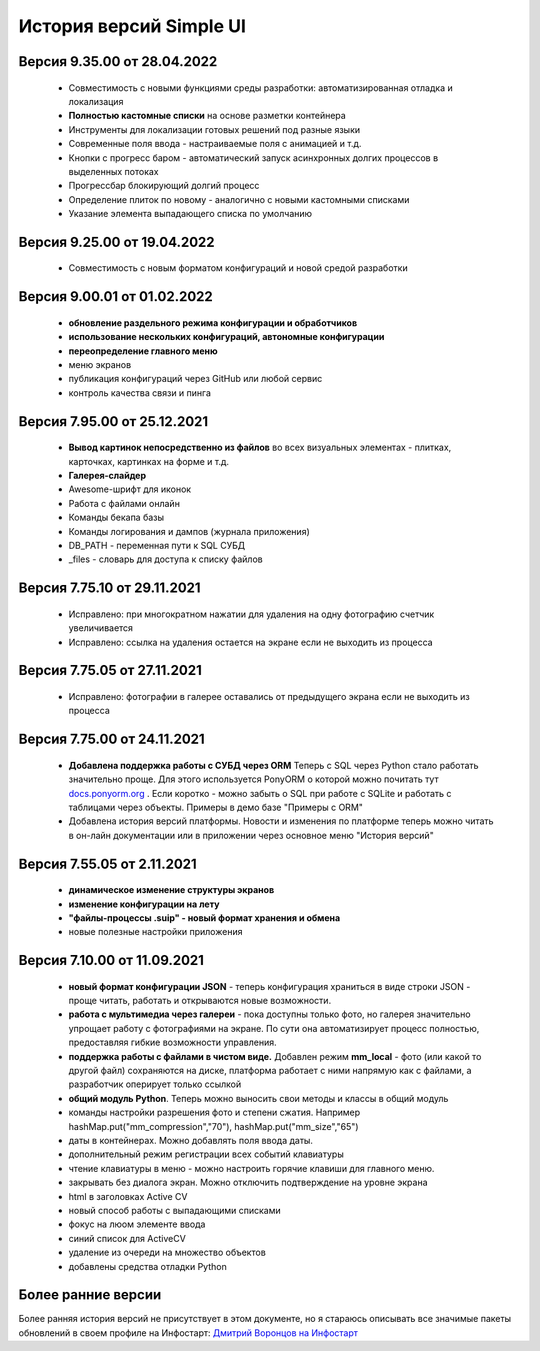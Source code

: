 История версий Simple UI
==========================


Версия 9.35.00 от 28.04.2022
------------------------------
 * Совместимость с новыми функциями среды разработки: автоматизированная отладка и локализация
 * **Полностью кастомные списки** на основе разметки контейнера
 * Инструменты для локализации готовых решений под разные языки
 * Современные поля ввода - настраиваемые поля с анимацией и т.д.
 * Кнопки с прогресс баром - автоматический запуск асинхронных долгих процессов в выделенных потоках
 * Прогрессбар блокирующий долгий процесс
 * Определение плиток по новому - аналогично с новыми кастомными списками
 * Указание элемента выпадающего списка по умолчанию


Версия 9.25.00 от 19.04.2022
------------------------------
 * Совместимость с новым форматом конфигураций и новой средой разработки

Версия 9.00.01 от 01.02.2022
------------------------------
 * **обновление раздельного режима конфигурации и обработчиков**
 * **использование нескольких конфигураций, автономные конфигурации**
 * **переопределение главного меню**
 * меню экранов
 * публикация конфигураций через GitHub или любой сервис
 * контроль качества связи и пинга
 

Версия 7.95.00 от 25.12.2021
------------------------------
 * **Вывод картинок непосредственно из файлов** во всех визуальных элементах - плитках, карточках, картинках на форме и т.д.
 * **Галерея-слайдер**
 * Awesome-шрифт для иконок
 * Работа с файлами онлайн
 * Команды бекапа базы
 * Команды логирования и дампов (журнала приложения)
 * DB_PATH - переменная пути к SQL СУБД
 * _files - словарь для доступа к списку файлов


Версия 7.75.10 от 29.11.2021
------------------------------
 * Исправлено: при многократном нажатии для удаления на одну фотографию счетчик увеличивается
 * Исправлено: ссылка на удаления остается на экране если не выходить из процесса


Версия 7.75.05 от 27.11.2021
------------------------------
 * Исправлено: фотографии в галерее оставались от предыдущего экрана если не выходить из процесса


Версия 7.75.00 от 24.11.2021
------------------------------

 * **Добавлена поддержка работы с СУБД через ORM** Теперь с SQL через Python стало работать значительно проще. Для этого используется PonyORM о которой можно почитать тут `docs.ponyorm.org <https://docs.ponyorm.org/firststeps.html>`_ . Если коротко - можно забыть о SQL при работе с SQLite и работать с таблицами через объекты. Примеры в демо базе "Примеры с ORM"
 * Добавлена история версий платформы. Новости и изменения по платформе теперь можно читать в он-лайн документации или в приложении через основное меню "История версий"

Версия 7.55.05 от 2.11.2021
------------------------------

 * **динамическое изменение структуры экранов**
 * **изменение конфигурации на лету**
 * **"файлы-процессы .suip" - новый формат хранения и обмена**
 * новые полезные настройки приложения

Версия 7.10.00 от 11.09.2021
------------------------------

 * **новый формат конфигурации JSON** - теперь конфигурация храниться в виде строки JSON - проще читать, работать и открываются новые возможности.
 * **работа с мультимедиа через галереи** - пока доступны только фото, но галерея значительно упрощает работу с фотографиями на экране. По сути она автоматизирует процесс полностью, предоставляя гибкие возможности управления.
 * **поддержка работы с файлами в чистом виде.** Добавлен режим **mm_local** - фото (или какой то другой файл) сохраняются на диске, платформа работает с ними напрямую как с файлами, а разработчик оперирует только ссылкой
 * **общий модуль Python**. Теперь можно выносить свои методы и классы в общий модуль
 * команды настройки разрешения фото и степени сжатия. Например hashMap.put("mm_compression","70"), hashMap.put("mm_size","65")
 * даты в контейнерах. Можно добавлять поля ввода даты.
 * дополнительный режим регистрации всех событий клавиатуры
 * чтение клавиатуры в меню - можно настроить горячие клавиши для главного меню.
 * закрывать без диалога экран. Можно отключить подтверждение на уровне экрана
 * html в заголовках Active CV
 * новый способ работы с выпадающими списками
 * фокус на люом элементе ввода
 * синий список для ActiveCV
 * удаление из очереди на множество объектов
 * добавлены средства отладки Python


Более ранние версии
----------------------

Более ранняя история версий не присутствует в этом документе, но я стараюсь описывать все значимые пакеты обновлений в своем профиле на Инфостарт: `Дмитрий Воронцов на Инфостарт <https://infostart.ru/profile/129563/>`_

